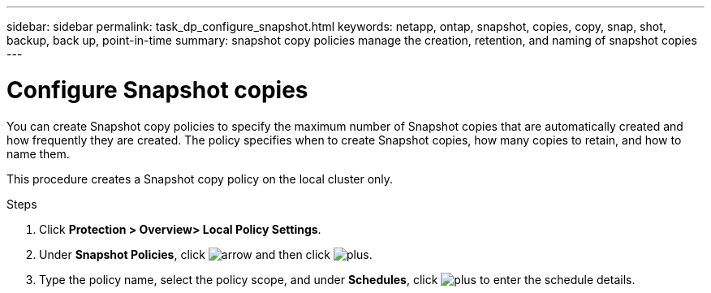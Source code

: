 ---
sidebar: sidebar
permalink: task_dp_configure_snapshot.html
keywords: netapp, ontap, snapshot, copies, copy, snap, shot, backup, back up, point-in-time
summary: snapshot copy policies manage the creation, retention, and naming of snapshot copies
---

= Configure Snapshot copies
:toc: macro
:toclevels: 1
:hardbreaks:
:nofooter:
:icons: font
:linkattrs:
:imagesdir: ./media/

[.lead]
You can create Snapshot copy policies to specify the maximum number of Snapshot copies that are automatically created and how frequently they are created. The policy specifies when to create Snapshot copies, how many copies to retain, and how to name them.

This procedure creates a Snapshot copy policy on the local cluster only.

.Steps

. Click *Protection > Overview> Local Policy Settings*.

. Under *Snapshot Policies*, click image:icon_arrow.gif[arrow] and then click image:icon_add.gif[plus].

. Type the policy name, select the policy scope, and under *Schedules*, click image:icon_add.gif[plus] to enter the schedule details.
